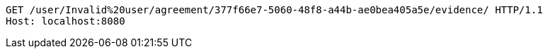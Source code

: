 [source,http,options="nowrap"]
----
GET /user/Invalid%20user/agreement/377f66e7-5060-48f8-a44b-ae0bea405a5e/evidence/ HTTP/1.1
Host: localhost:8080

----